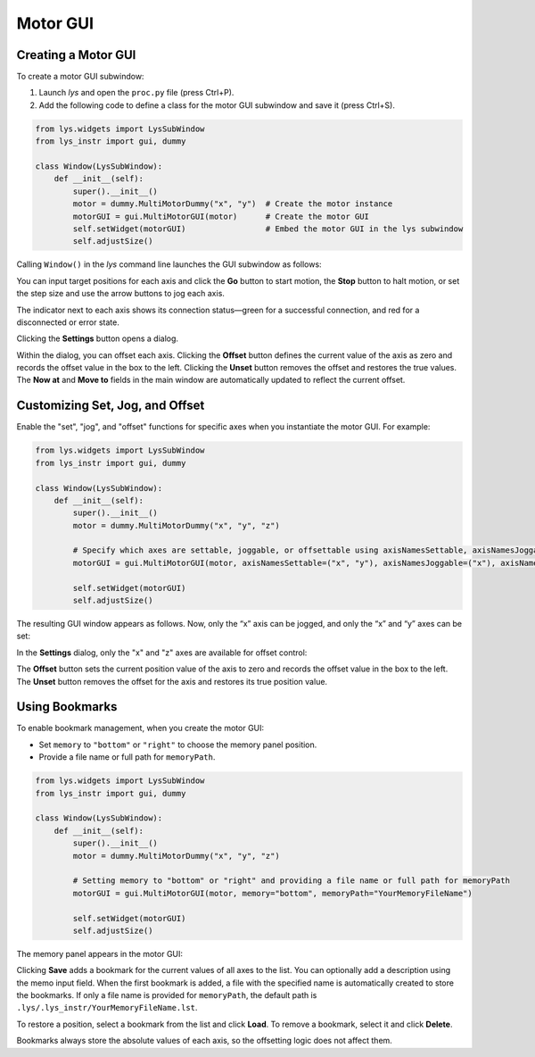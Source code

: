 
Motor GUI
=========


Creating a Motor GUI
--------------------

To create a motor GUI subwindow:

1. Launch *lys* and open the ``proc.py`` file (press Ctrl+P).

2. Add the following code to define a class for the motor GUI subwindow and save it (press Ctrl+S).

.. code-block:: python

    from lys.widgets import LysSubWindow
    from lys_instr import gui, dummy

    class Window(LysSubWindow):
        def __init__(self):
            super().__init__()
            motor = dummy.MultiMotorDummy("x", "y")  # Create the motor instance
            motorGUI = gui.MultiMotorGUI(motor)      # Create the motor GUI
            self.setWidget(motorGUI)                 # Embed the motor GUI in the lys subwindow
            self.adjustSize()

Calling ``Window()`` in the *lys* command line launches the GUI subwindow as follows:

.. image:: /lys_instr_/tutorial_/motor_1.png

You can input target positions for each axis and click the **Go** button to start motion, the **Stop** button to halt motion, or set the step size and use the arrow buttons to jog each axis.

The indicator next to each axis shows its connection status—green for a successful connection, and red for a disconnected or error state.

Clicking the **Settings** button opens a dialog.

.. image:: /lys_instr_/tutorial_/motor_2.png
    :scale: 80%

Within the dialog, you can offset each axis.
Clicking the **Offset** button defines the current value of the axis as zero and records the offset value in the box to the left.
Clicking the **Unset** button removes the offset and restores the true values.
The **Now at** and **Move to** fields in the main window are automatically updated to reflect the current offset.



Customizing Set, Jog, and Offset
--------------------------------

Enable the "set", "jog", and "offset" functions for specific axes when you instantiate the motor GUI.
For example:

.. code-block:: python

    from lys.widgets import LysSubWindow
    from lys_instr import gui, dummy

    class Window(LysSubWindow):
        def __init__(self):
            super().__init__()
            motor = dummy.MultiMotorDummy("x", "y", "z")

            # Specify which axes are settable, joggable, or offsettable using axisNamesSettable, axisNamesJoggable, and axisNamesOffsettable
            motorGUI = gui.MultiMotorGUI(motor, axisNamesSettable=("x", "y"), axisNamesJoggable=("x"), axisNamesOffsettable=("x", "z"))
            
            self.setWidget(motorGUI)
            self.adjustSize()


The resulting GUI window appears as follows. Now, only the “x” axis can be jogged, and only the “x” and “y” axes can be set:

.. image:: /lys_instr_/tutorial_/motor_3.png


In the **Settings** dialog, only the "x" and "z" axes are available for offset control:

.. image:: /lys_instr_/tutorial_/motor_4.png
    :scale: 80%


The **Offset** button sets the current position value of the axis to zero and records the offset value in the box to the left.
The **Unset** button removes the offset for the axis and restores its true position value.


Using Bookmarks
---------------

To enable bookmark management, when you create the motor GUI:

- Set ``memory`` to ``"bottom"`` or ``"right"`` to choose the memory panel position.

- Provide a file name or full path for ``memoryPath``.

.. code-block:: python

    from lys.widgets import LysSubWindow
    from lys_instr import gui, dummy

    class Window(LysSubWindow):
        def __init__(self):
            super().__init__()
            motor = dummy.MultiMotorDummy("x", "y", "z")

            # Setting memory to "bottom" or "right" and providing a file name or full path for memoryPath
            motorGUI = gui.MultiMotorGUI(motor, memory="bottom", memoryPath="YourMemoryFileName")
            
            self.setWidget(motorGUI)
            self.adjustSize()


The memory panel appears in the motor GUI:

.. image:: /lys_instr_/tutorial_/motor_5.png

Clicking **Save** adds a bookmark for the current values of all axes to the list. 
You can optionally add a description using the memo input field.
When the first bookmark is added, a file with the specified name is automatically created to store the bookmarks.
If only a file name is provided for ``memoryPath``, the default path is ``.lys/.lys_instr/YourMemoryFileName.lst``.

To restore a position, select a bookmark from the list and click **Load**. 
To remove a bookmark, select it and click **Delete**.

Bookmarks always store the absolute values of each axis, so the offsetting logic does not affect them.